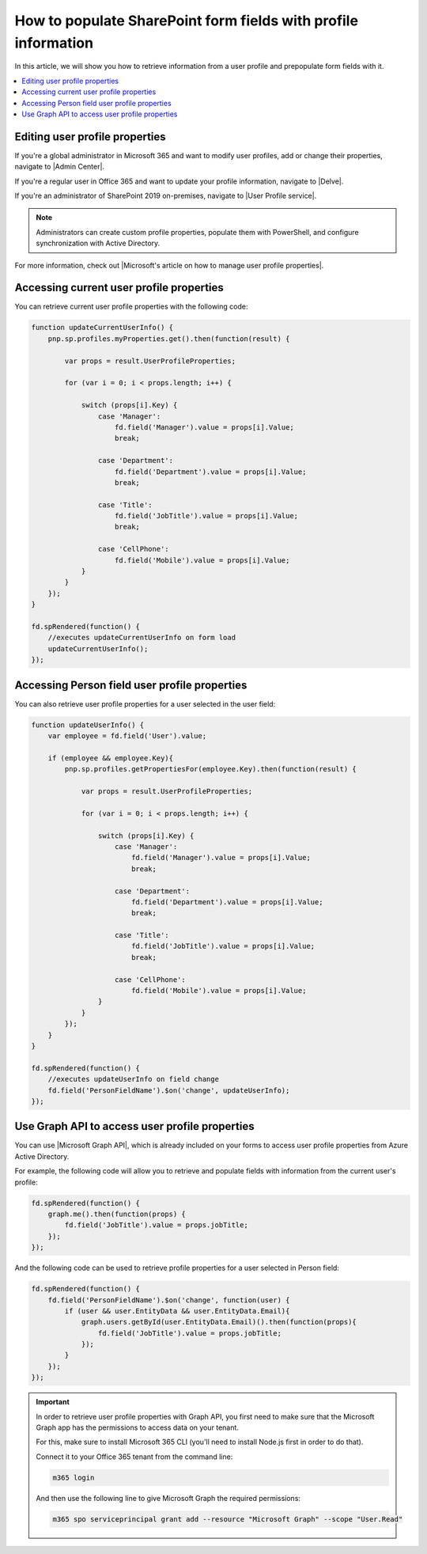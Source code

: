 .. title:: Populate SharePoint form fields with profile information

.. meta::
   :description: Use JavaScript to populate fields with information about the current user such as name, job title, department, phone, manager name and more

How to populate SharePoint form fields with profile information
=========================================================================

In this article, we will show you how to retrieve information from a user profile and prepopulate form fields with it. 

|pic0|

.. |pic0| image:: ../images/how-to/populate-user-info/populate-user-info-0.gif
   :alt: preview

.. contents::
 :local:
 :depth: 1

Editing user profile properties
--------------------------------
If you're a global administrator in Microsoft 365 and want to modify user profiles, add or change their properties, navigate to |Admin Center|.

.. |Admin Center| raw:: html

    <a href="https://docs.microsoft.com/en-us/sharepoint/add-and-edit-user-profile-properties" target="_blank">Admin Center</a>

If you're a regular user in Office 365 and want to update your profile information, navigate to |Delve|.

.. |Delve| raw:: html

    <a href="https://support.microsoft.com/en-us/office/view-and-update-your-profile-in-office-delve-4e84343b-eedf-45a1-aeb9-8627ccca14ba?ui=en-us&rs=en-us&ad=us" target="_blank">Delve</a>

If you're an administrator of SharePoint 2019 on-premises, navigate to |User Profile service|.

.. |User Profile service| raw:: html

    <a href="https://docs.microsoft.com/en-us/SharePoint/administration/user-profile-service-administration" target="_blank">User Profile service</a>

.. Note:: Administrators can create custom profile properties, populate them with PowerShell, and configure synchronization with Active Directory.

For more information, check out |Microsoft's article on how to manage user profile properties|.

.. |Microsoft's article on how to manage user profile properties| raw:: html

    <a href="https://docs.microsoft.com/en-us/sharepoint/manage-user-profiles" target="_blank">Microsoft's article on how to manage user profile properties</a>

Accessing current user profile properties
---------------------------------------------
You can retrieve current user profile properties with the following code:

.. code-block:: javascript

    function updateCurrentUserInfo() {
        pnp.sp.profiles.myProperties.get().then(function(result) {
            
            var props = result.UserProfileProperties;
            
            for (var i = 0; i < props.length; i++) {
                
                switch (props[i].Key) {
                    case 'Manager':
                        fd.field('Manager').value = props[i].Value;
                        break;
                    
                    case 'Department':
                        fd.field('Department').value = props[i].Value;
                        break;
                    
                    case 'Title':
                        fd.field('JobTitle').value = props[i].Value;
                        break;
                    
                    case 'CellPhone':
                        fd.field('Mobile').value = props[i].Value;
                }
            } 
        });
    } 
    
    fd.spRendered(function() {
        //executes updateCurrentUserInfo on form load
        updateCurrentUserInfo();
    }); 

Accessing Person field user profile properties
------------------------------------------------
You can also retrieve user profile properties for a user selected in the user field:

.. Note: Form user must have access to these properties to retrieve them successfully

.. code-block:: javascript

    function updateUserInfo() {
        var employee = fd.field('User').value;

        if (employee && employee.Key){
            pnp.sp.profiles.getPropertiesFor(employee.Key).then(function(result) {
            
                var props = result.UserProfileProperties;
                
                for (var i = 0; i < props.length; i++) {
                    
                    switch (props[i].Key) {
                        case 'Manager':
                            fd.field('Manager').value = props[i].Value;
                            break;
                        
                        case 'Department':
                            fd.field('Department').value = props[i].Value;
                            break;
                        
                        case 'Title':
                            fd.field('JobTitle').value = props[i].Value;
                            break;
                        
                        case 'CellPhone':
                            fd.field('Mobile').value = props[i].Value;
                    }
                } 
            });
        }
    } 
    
    fd.spRendered(function() {
        //executes updateUserInfo on field change
        fd.field('PersonFieldName').$on('change', updateUserInfo);
    }); 

Use Graph API to access user profile properties
------------------------------------------------
You can use |Microsoft Graph API|, which is already included on your forms to access user profile properties from Azure Active Directory.

.. |Microsoft Graph API| raw:: html

    <a href="https://pnp.github.io/pnpjs/graph/" target="_blank">Microsoft Graph API</a>

For example, the following code will allow you to retrieve and populate fields with information from the current user's profile:

.. code-block:: javascript

    fd.spRendered(function() {
        graph.me().then(function(props) {
            fd.field('JobTitle').value = props.jobTitle;
        });
    });

And the following code can be used to retrieve profile properties for a user selected in Person field:

.. code-block:: javascript

    fd.spRendered(function() {
        fd.field('PersonFieldName').$on('change', function(user) {
            if (user && user.EntityData && user.EntityData.Email){
                graph.users.getById(user.EntityData.Email)().then(function(props){
                    fd.field('JobTitle').value = props.jobTitle;
                });
            }	
        });
    });


.. Important::  In order to retrieve user profile properties with Graph API, you first need to make sure that the Microsoft Graph app has the permissions to access data on your tenant.

                For this, make sure to install Microsoft 365 CLI (you'll need to install Node.js first in order to do that).

                Connect it to your Office 365 tenant from the command line:

                .. code-block:: javascript

                    m365 login

                And then use the following line to give Microsoft Graph the required permissions:

                .. code-block:: javascript

                    m365 spo serviceprincipal grant add --resource "Microsoft Graph" --scope "User.Read"